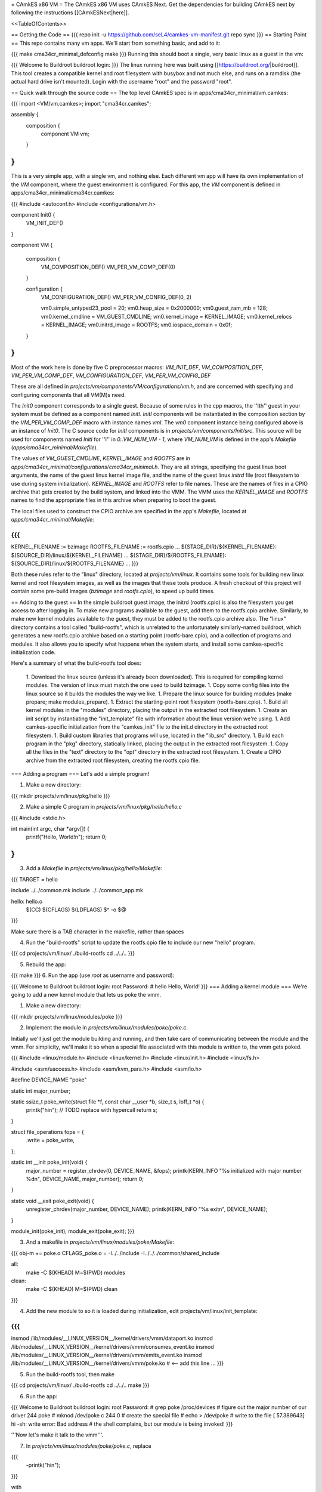 = CAmkES x86 VM =
The CAmkES x86 VM uses CAmkES Next. Get the dependencies for building CAmkES next by following the instructions [[CAmkESNext|here]].

<<TableOfContents>>

== Getting the Code ==
{{{
repo init -u https://github.com/seL4/camkes-vm-manifest.git
repo sync
}}}
== Starting Point ==
This repo contains many vm apps. We'll start from something basic, and add to it:

{{{
make cma34cr_minimal_defconfig
make
}}}
Running this should boot a single, very basic linux as a guest in the vm:

{{{
Welcome to Buildroot
buildroot login:
}}}
The linux running here was built using [[https://buildroot.org/|buildroot]]. This tool creates a compatible kernel and root filesystem with busybox and not much else, and runs on a ramdisk (the actual hard drive isn't mounted). Login with the username "root" and the password "root".

== Quick walk through the source code ==
The top level CAmkES spec is in apps/cma34cr_minimal/vm.camkes:

{{{
import <VM/vm.camkes>;
import "cma34cr.camkes";

assembly {
    composition {
        component VM vm;
    }
}
}}}
This is a very simple app, with a single vm, and nothing else. Each different vm app will have its own implementation of the `VM` component, where the guest environment is configured. For this app, the `VM` component is defined in apps/cma34cr_minimal/cma34cr.camkes:

{{{
#include <autoconf.h>
#include <configurations/vm.h>

component Init0 {
    VM_INIT_DEF()
}

component VM {

    composition {
        VM_COMPOSITION_DEF()
        VM_PER_VM_COMP_DEF(0)
    }

    configuration {
        VM_CONFIGURATION_DEF()
        VM_PER_VM_CONFIG_DEF(0, 2)

        vm0.simple_untyped23_pool = 20; 
        vm0.heap_size = 0x2000000;
        vm0.guest_ram_mb = 128;
        vm0.kernel_cmdline = VM_GUEST_CMDLINE;
        vm0.kernel_image = KERNEL_IMAGE;
        vm0.kernel_relocs = KERNEL_IMAGE;
        vm0.initrd_image = ROOTFS;
        vm0.iospace_domain = 0x0f;
    }
}
}}}
Most of the work here is done by five C preprocessor macros: `VM_INIT_DEF`, `VM_COMPOSITION_DEF`, `VM_PER_VM_COMP_DEF`, `VM_CONFIGURATION_DEF`, `VM_PER_VM_CONFIG_DEF`

These are all defined in `projects/vm/components/VM/configurations/vm.h`, and are concerned with specifying and configuring components that all VM(M)s need.

The `Init0` component corresponds to a single guest. Because of some rules in the cpp macros, the ''Ith'' guest in your system must be defined as a component named `InitI`. `InitI` components will be instantiated in the composition section by the `VM_PER_VM_COMP_DEF` macro with instance names `vmI`. The `vm0` component instance being configured above is an instance of `Init0`. The C source code for `InitI` components is in `projects/vm/components/Init/src`. This source will be used for components named `InitI` for ''I'' in `0..VM_NUM_VM - 1`, where `VM_NUM_VM` is defined in the app's `Makefile` (`apps/cma34cr_minimal/Makefile`).

The values of `VM_GUEST_CMDLINE`, `KERNEL_IMAGE` and `ROOTFS` are in `apps/cma34cr_minimal/configurations/cma34cr_minimal.h`. They are all strings, specifying the guest linux boot arguments, the name of the guest linux kernel image file, and the name of the guest linux `initrd` file (root filesystem to use during system initialization). `KERNEL_IMAGE` and `ROOTFS` refer to file names. These are the names of files in a CPIO archive that gets created by the build system, and linked into the VMM. The VMM uses the `KERNEL_IMAGE` and `ROOTFS` names to find the appropriate files in this archive when preparing to boot the guest.

The local files used to construct the CPIO archive are specified in the app's `Makefile`, located at `apps/cma34cr_minimal/Makefile`:

{{{
...
KERNEL_FILENAME := bzimage
ROOTFS_FILENAME := rootfs.cpio
...
${STAGE_DIR}/${KERNEL_FILENAME}: $(SOURCE_DIR)/linux/${KERNEL_FILENAME}
...
${STAGE_DIR}/${ROOTFS_FILENAME}: ${SOURCE_DIR}/linux/${ROOTFS_FILENAME}
...
}}}

Both these rules refer to the "linux" directory, located at `projects/vm/linux`. It contains some tools for building new linux kernel and root filesystem images, as well as the images that these tools produce. A fresh checkout of this project will contain some pre-build images (`bzimage` and `rootfs.cpio`), to speed up build times.

== Adding to the guest ==
In the simple buildroot guest image, the initrd (rootfs.cpio) is also the filesystem you get access to after logging in. To make new programs available to the guest, add them to the rootfs.cpio archive. Similarly, to make new kernel modules available to the guest, they must be added to the rootfs.cpio archive also. The "linux" directory contains a tool called "build-rootfs", which is unrelated to the unfortunately similarly-named buildroot, which generates a new rootfs.cpio archive based on a starting point (rootfs-bare.cpio), and a collection of programs and modules. It also allows you to specify what happens when the system starts, and install some camkes-specific initialization code.

Here's a summary of what the build-rootfs tool does:

 1. Download the linux source (unless it's already been downloaded). This is required for compiling kernel modules. The version of linux must match the one used to build bzimage.
 1. Copy some config files into the linux source so it builds the modules the way we like.
 1. Prepare the linux source for building modules (make prepare; make modules_prepare).
 1. Extract the starting-point root filesystem (rootfs-bare.cpio).
 1. Build all kernel modules in the "modules" directory, placing the output in the extracted root filesystem.
 1. Create an init script by instantiating the "init_template" file with information about the linux version we're using.
 1. Add camkes-specific initialization from the "camkes_init" file to the init.d directory in the extracted root filesystem.
 1. Build custom libraries that programs will use, located in the "lib_src" directory.
 1. Build each program in the "pkg" directory, statically linked, placing the output in the extracted root filesystem.
 1. Copy all the files in the "text" directory to the "opt" directory in the extracted root filesystem.
 1. Create a CPIO archive from the extracted root filesystem, creating the rootfs.cpio file.

=== Adding a program ===
Let's add a simple program!

1. Make a new directory:

{{{
mkdir projects/vm/linux/pkg/hello
}}}

2. Make a simple C program in `projects/vm/linux/pkg/hello/hello.c`

{{{
#include <stdio.h>

int main(int argc, char *argv[]) {
    printf("Hello, World!\n");
    return 0;
}
}}}

3. Add a `Makefile` in `projects/vm/linux/pkg/hello/Makefile`:

{{{
TARGET = hello

include ../../common.mk
include ../../common_app.mk

hello: hello.o
    $(CC) $(CFLAGS) $(LDFLAGS) $^ -o $@
}}}

Make sure there is a TAB character in the makefile, rather than spaces

4. Run the "build-rootfs" script to update the rootfs.cpio file to include our new "hello" program.

{{{
cd projects/vm/linux/
./build-rootfs
cd ../../..
}}}

5. Rebuild the app:

{{{
make
}}}
6. Run the app (use `root` as username and password):

{{{
Welcome to Buildroot
buildroot login: root
Password:
# hello
Hello, World!
}}}
=== Adding a kernel module ===
We're going to add a new kernel module that lets us poke the vmm.

1. Make a new directory:

{{{
mkdir projects/vm/linux/modules/poke
}}}


2. Implement the module in `projects/vm/linux/modules/poke/poke.c`. 

Initially we'll just get the module building and running, and then take care of communicating between the module and the vmm. For simplicity, we'll make it so when a special file associated with this module is written to, the vmm gets poked.

{{{
#include <linux/module.h>
#include <linux/kernel.h>
#include <linux/init.h>
#include <linux/fs.h>

#include <asm/uaccess.h>
#include <asm/kvm_para.h>
#include <asm/io.h>

#define DEVICE_NAME "poke"

static int major_number;

static ssize_t poke_write(struct file *f, const char __user *b, size_t s, loff_t *o) {
    printk("hi\n");  // TODO replace with hypercall
    return s;
}

struct file_operations fops = {
    .write = poke_write,
};

static int __init poke_init(void) {
    major_number = register_chrdev(0, DEVICE_NAME, &fops);
    printk(KERN_INFO "%s initialized with major number %d\n", DEVICE_NAME, major_number);
    return 0;
}

static void __exit poke_exit(void) {
    unregister_chrdev(major_number, DEVICE_NAME);
    printk(KERN_INFO "%s exit\n", DEVICE_NAME);
}

module_init(poke_init);
module_exit(poke_exit);
}}}

3. And a makefile in `projects/vm/linux/modules/poke/Makefile`:

{{{
obj-m += poke.o
CFLAGS_poke.o = -I../../include -I../../../common/shared_include

all:
    make -C $(KHEAD) M=$(PWD) modules

clean:
    make -C $(KHEAD) M=$(PWD) clean
}}}

4. Add the new module to so it is loaded during initialization, edit projects/vm/linux/init_template:

{{{
...
insmod /lib/modules/__LINUX_VERSION__/kernel/drivers/vmm/dataport.ko
insmod /lib/modules/__LINUX_VERSION__/kernel/drivers/vmm/consumes_event.ko
insmod /lib/modules/__LINUX_VERSION__/kernel/drivers/vmm/emits_event.ko
insmod /lib/modules/__LINUX_VERSION__/kernel/drivers/vmm/poke.ko            # <-- add this line
...
}}}

5. Run the build-rootfs tool, then make 

{{{
cd projects/vm/linux/
./build-rootfs
cd ../../..
make 
}}}

6. Run the app:

{{{
Welcome to Buildroot
buildroot login: root
Password:
# grep poke /proc/devices         # figure out the major number of our driver
244 poke
# mknod /dev/poke c 244 0         # create the special file
# echo > /dev/poke                # write to the file
[   57.389643] hi
-sh: write error: Bad address     # the shell complains, but our module is being invoked!
}}}

'''Now let's make it talk to the vmm'''.

7. In `projects/vm/linux/modules/poke/poke.c`, replace

{{{
    -printk("hi\n");
}}}

with

{{{
    kvm_hypercall1(4, 0);
}}}

The choice of 4 is because 0..3 are taken by other hypercalls.

8. Now register a handler for this hypercall in `projects/vm/components/Init/src/main.c`: 

Add a new function at the top of the file:

{{{
static int poke_handler(vmm_vcpu_t *vcpu) {
    printf("POKE!!!\n");
    return 0;
}
}}}

In the function `main_continued` register `poke_handler`:

{{{
    reg_new_handler(&vmm, poke_handler, 4); // <--- added

    /* Now go run the event loop */
    vmm_run(&vmm);
}}}

9. Finally re-run build-rootfs, make, and run:

{{{
Welcome to Buildroot
buildroot login: root
Password:
# mknod /dev/poke c 244 0
# echo > /dev/poke
POKE!!!
}}}

== Cross VM Connectors ==

It's possible to connect processes in the guest linux to regular CAmkES components. This is done with the addition of 3 kernel modules to the guest linux, that allow device files to be created that correspond to CAmkES connections. Depending on the type of connection, there are some file operations defined for these files that can be used to communicate with the other end of the connection.

The kernel modules are included in the root filesystem by default:
 * dataport: facilitates setting up shared memory between the guest and CAmkES components
 * consumes_event: allows a process in the guest to wait or poll for an event sent by a CAmkES component
 * emits_event: allows a process to emit an event to a CAmkES component

There is a library in projects/vm/linux/lib_src/camkes containing some linux syscall wrappers, and some utility programs in projects/vm/linux/pkg/{dataport,consumes_event,emits_event} which initialize and interact with cross vm connections.

=== Implementation Details ===

==== Dataports ====

In order for linux to use a dataport, it must first be initialized. To initialize a dataport, a linux process makes a particular `ioctl` call on the file associated with the dataport, specifying the page-aligned size of the dataport. The dataport kernel module then allocates a page-aligned buffer of the appropriate size, and makes a hypercall to the VMM, passing it the guest physical address of this buffer, along with the id of the dataport, determined by the file on which ioctl was called. The VMM then modifies the guest's address space, updating the mappings from the specified gpaddr to point to the physical memory backing the dataport seen by the other end of the connection. This results in a region of shared memory existing between a camkes component and the guest. Linux processes can then map this memory into their own address space by calling `mmap` on the file associated with the dataport.

==== Emitting Events ====

A guest process emits an event by making `ioctl` call on the file associated with the event interface. This results in the emits_event kernel module making a hypercall to the VMM, passing it the id of the event interface determined by the file being ioctl'd. The VMM then emits the real event (which doesn't block - events are notifications), and then immediately resumes the guest running.

==== Consuming Events ====

Consuming events is complicated because we'd like for a process in the guest to be able to block, waiting for an event, without blocking the entire VM. A linux process can wait or poll for an event by calling poll on the file associated with that event, using the timeout argument to specify whether or not it should block. The event it polls for is POLLIN. When the VMM receives an event destined for the guest, it places the event id in some memory shared between the VMM and the consumes_event kernel module, and then injects an interrupt into the guest. The consumes_event kernel module is registered to handle this interrupt, which reads the event id from shared memory, and wakes a thread blocked on the corresponding event file. If no threads are blocked on the file, some state is set in the module such that the next time a process waits on that file, it returns immediately and clears the state, mimicking the behaviour of notifications.

=== Using Cross VM Connections ===

We'll create a program that runs in the guest, and prints a string by sending it to a CAmkES component. The guest program will write a string to a shared buffer between itself and a CAmkES component. When its ready for the string to be printed, it will emit an event, received by the CAmkES component. The CAmkES component will print the string, then send an event to the guest process so the guest knows it's safe to send a new string.

We'll start on the CAmkES side. Edit apps/cma34cr_minimal/cma34cr.camkes, adding the following interfaces to the Init0 component definition:
{{{
component Init0 {
    VM_INIT_DEF()

    // Add the following four lines:
    dataport Buf(4096) print_data;
    emits DoPrint do_print;
    consumes DonePrinting done_printing;
    has mutex cross_vm_event_mutex;
}
}}}

These interfaces will eventually be made visible to processes running in the guest linux. The mutex is used to protect access to shared state between the VMM and guest.

Now, we'll define the print server component. Add the following to apps/cma34cr_minimal/cma34cr.camkes:
{{{                     
component PrintServer {
    control;
    dataport Buf(4096) data;
    consumes DoPrint do_print;
    emits DonePrinting done_printing;
}
}}}

We'll get around to actually implementing this soon. First, let's instantiate the print server and connect it to the VMM. Add the following to the composition section in apps/cma34cr_minimal/cma34cr.camkes:
{{{
component VM {

    composition {
        VM_COMPOSITION_DEF()
        VM_PER_VM_COMP_DEF(0)

        // Add the following component and connections:
        component PrintServer print_server;
        connection seL4Notification conn_do_print(from vm0.do_print,
                                                 to print_server.do_print);
        connection seL4Notification conn_done_printing(from print_server.done_printing,
                                                      to vm0.done_printing);

        connection seL4SharedDataWithCaps conn_data(from print_server.data,
                                                    to vm0.data);
    }
...
}}}

The only thing unusual about that was the seL4SharedDataWithCaps connector. This is a dataport connector much like seL4SharedData. The only difference is that the "to" side of the connection gets access to the caps to the frames backing the dataport. This is necessary from cross vm dataports, as the VMM must be able to establish shared memory at runtime, by inserting new mappings into the guest's address space, which requires caps to the physical memory being mapped in.

Interfaces connected with seL4SharedDataWithCaps must be configured with an integer specifying the id of the dataport, and the size of the dataport. Add the following to the configuration section in apps/cma34cr_minimal/cma34cr.camkes:
{{{
    configuration {
        VM_CONFIGURATION_DEF()
        VM_PER_VM_CONFIG_DEF(0, 2)

        vm0.simple_untyped24_pool = 12;
        vm0.heap_size = 0x10000;
        vm0.guest_ram_mb = 128;
        vm0.kernel_cmdline = VM_GUEST_CMDLINE;
        vm0.kernel_image = KERNEL_IMAGE;
        vm0.kernel_relocs = KERNEL_IMAGE;
        vm0.initrd_image = ROOTFS;
        vm0.iospace_domain = 0x0f;

        // Add the following 2 lines:
        vm0.data_id = 1; // ids must be contiguous, starting from 1
        vm0.data_size = 4096;
    }
}}}

Now let's implement our print server. Create a file apps/cma34cr_minimal/print_server.c:
{{{
#include <camkes.h>
#include <stdio.h>

int run(void) {

    while (1) {
        do_print_wait();

        printf("%s\n", (char*)data);

        done_printing_emit();
    }

    return 0;
}
}}}

This component loops forever, waiting for an event, printing a string from shared memory, then emitting an event. It assumes that the shared buffer will contain a valid, null-terminated c string. Obviously this is risky, but will serve for our example here.

We need to create another c file that tells the VMM about our cross vm connections. This file must define 3 functions which initialize each type of cross vm interface:
 * cross_vm_dataports_init
 * cross_vm_emits_events_init
 * cross_vm_consumes_events_init

Create a file apps/cma34cr_minimal/cross_vm.c:
{{{
#include <sel4/sel4.h>
#include <camkes.h>
#include <camkes_mutex.h>
#include <camkes_consumes_event.h>
#include <camkes_emits_event.h>
#include <dataport_caps.h>
#include <cross_vm_consumes_event.h>
#include <cross_vm_emits_event.h>
#include <cross_vm_dataport.h>
#include <vmm/vmm.h>
#include <vspace/vspace.h>

// this is defined in the dataport's glue code
extern dataport_caps_handle_t data_handle;

// Array of dataport handles at positions corresponding to handle ids from spec
static dataport_caps_handle_t *dataports[] = {
    NULL, // entry 0 is NULL so ids correspond with indices
    &data_handle,
};
    
// Array of consumed event callbacks and ids
static camkes_consumes_event_t consumed_events[] = {
    { .id = 1, .reg_callback = done_printing_reg_callback },
};
    
// Array of emitted event emit functions
static camkes_emit_fn emitted_events[] = {
    NULL,   // entry 0 is NULL so ids correspond with indices
    do_print_emit,
};
    
// mutex to protect shared event context
static camkes_mutex_t cross_vm_event_mutex = (camkes_mutex_t) {
    .lock = cross_vm_event_mutex_lock,
    .unlock = cross_vm_event_mutex_unlock,
};  

int cross_vm_dataports_init(vmm_t *vmm) {
    return cross_vm_dataports_init_common(vmm, dataports, sizeof(dataports)/sizeof(dataports[0]));
}   
            
int cross_vm_emits_events_init(vmm_t *vmm) {
    return cross_vm_emits_events_init_common(vmm, emitted_events,
            sizeof(emitted_events)/sizeof(emitted_events[0]));
}   
            
int cross_vm_consumes_events_init(vmm_t *vmm, vspace_t *vspace, seL4_Word irq_badge) {
    return cross_vm_consumes_events_init_common(vmm, vspace, &cross_vm_event_mutex,
            consumed_events, sizeof(consumed_events)/sizeof(consumed_events[0]), irq_badge);
}
}}}

To make this build, we need to symlink the common source directory for the camkes vm into the app's directory:
{{{
ln -s ../../common apps/cma34cr_minimal
}}}

And make the following change to apps/cma34cr_minimal/Makefile:
{{{
...
include PCIConfigIO/PCIConfigIO.mk
include FileServer/FileServer.mk
include Init/Init.mk

# Add the following:
Init0_CFILES += $(wildcard $(SOURCE_DIR)/cross_vm.c) \
                $(wildcard $(SOURCE_DIR)/common/src/*.c)
Init0_HFILES += $(wildcard $(SOURCE_DIR)/common/include/*.h) \
                $(wildcard $(SOURCE_DIR)/common/shared_include/cross_vm_shared/*.h)

PrintServer_CFILES += $(SOURCE_DIR)/print_server.c
...
}}}

The app should now build when you run "make", but we're not done yet. No we'll make these interfaces available to the guest linux. Edit projects/vm/linux/camkes_init. It's a shell script that is executed as linux is initialized. Currently it should look like:
{{{
#!/bin/sh
# Initialises linux-side of cross vm connections.

# Dataport sizes must match those in the camkes spec.
# For each argument to dataport_init, the nth pair
# corresponds to the dataport with id n.
dataport_init /dev/camkes_reverse_src 8192 /dev/camkes_reverse_dest 8192

# The nth argument to event_init corresponds to the
# event with id n according to the camkes vmm.
consumes_event_init /dev/camkes_reverse_done
emits_event_init /dev/camkes_reverse_ready
}}}

This sets up some interfaces used for a simple demo. Delete all that, and add the following:
{{{
#!/bin/sh
# Initialises linux-side of cross vm connections.

# Dataport sizes must match those in the camkes spec.
# For each argument to dataport_init, the nth pair
# corresponds to the dataport with id n.
dataport_init /dev/camkes_data 4096
                  
# The nth argument to event_init corresponds to the
# event with id n according to the camkes vmm.
consumes_event_init /dev/camkes_done_printing
emits_event_init /dev/camkes_do_print
}}}

Each of these commands creates device nodes associated with a particular linux kernel module supporting cross vm communication. Each command takes a list of device nodes to create, which must correpond to the ids assigned to interfaces in the cma34cr.camkes and cross_vm.c. The dataport_init command must also be passed the size of each dataport.

These changes will cause device nodes to be created which correspond to the interfaces we added to the VMM component.

Now let's make an app that uses these nodes to communicate with the print server. As before, create a new directory in pkg:
{{{
mkdir projects/vm/linux/pkg/print_client
}}}

Create projects/vm/linux/pkg/print_client/print_client.c:
{{{
#include <string.h>
#include <assert.h>

#include <sys/types.h>
#include <sys/stat.h>
#include <sys/mman.h>
#include <fcntl.h>

#include "dataport.h"
#include "consumes_event.h"
#include "emits_event.h"

int main(int argc, char *argv[]) {

    int data_fd = open("/dev/camkes_data", O_RDWR);
    assert(data_fd >= 0); 

    int do_print_fd = open("/dev/camkes_do_print", O_RDWR);
    assert(do_print_fd >= 0); 

    int done_printing_fd = open("/dev/camkes_done_printing", O_RDWR);
    assert(done_printing_fd >= 0); 

    char *data = (char*)dataport_mmap(data_fd);
    assert(data != MAP_FAILED);

    ssize_t dataport_size = dataport_get_size(data_fd);
    assert(dataport_size > 0); 

    for (int i = 1; i < argc; i++) {
        strncpy(data, argv[i], dataport_size);
        emits_event_emit(do_print_fd);
        consumes_event_wait(done_printing_fd);
    }   

    close(data_fd);
    close(do_print_fd);
    close(done_printing_fd);

    return 0;
}
}}}

This program prints each of its arguments on a separate line, by sending each argument to the print server one at a time.

Create projects/vm/linux/pkg/print_client/Makefile:
{{{
TARGET = print_client

include ../../common.mk
include ../../common_app.mk

print_client: print_client.o
    $(CC) $(CFLAGS) $(LDFLAGS) $^ -lcamkes -o $@
}}}

Now, run build-rootfs, and make, and run!
{{{
...
Creating dataport node /dev/camkes_data
Allocating 4096 bytes for /dev/camkes_data
Creating consuming event node /dev/camkes_done_printing
Creating emitting event node /dev/camkes_do_print

Welcome to Buildroot
buildroot login: root
Password:
# print_client hello world
[   12.730073] dataport received mmap for minor 1
hello
world
}}}

== Booting from hard drive ==

So far we've only run a tiny linux on a ram disk. What if we want to run Ubuntu booting off a hard drive? This section will explain the changes we need to make to our VM app to allow it to boot into a Ubuntu environment installed on the hard drive. Thus far these examples should have been compatible with most modern x86 machines. The rest of this tutorial will focus on a particular machine: [[https://www.rtd.com/PC104/CM/CMA34CR/CMA34CR.htm|the cma34cr single board computer]]

The first step is to install ubuntu natively on the cma34cr. It's currently required that guests of the camkes vm run in 32-bit mode, so install 32-bit ubuntu. These examples will use ubuntu-16.04.

The plan will be to give the guest passthrough access to the hard drive, and use a ubuntu initrd as our initial root filesystem, replacing the buildroot one used thus far. We'll use the same kernel image as before, as our vm requires that PAE be turned off, and it's on by default in the ubuntu kernel.

=== Getting the initrd image ===

We need to generate a root filesystem image suitable for ubuntu. Ubuntu ships with a tool called mkinitramfs which generates root filesystem images. Let's use it to generate a root filesystem image compatible with the linux kernel we'll be using. Boot ubuntu natively on the cma34cr and run the following command:
{{{
$ mkinitramfs -o rootfs.cpio 4.8.16
WARNING: missing /lib/modules/4.8.16
Ensure all necessary drivers are built into the linux image!
depmod: ERROR: could not open directory /lib/modules/4.8.16: No such file or directory
depmod: FATAL: could not search modules: No such file or directory
depmod: WARNING: could not open /var/tmp/mkinitramfs_H9SRHb/lib/modules/4.8.16/modules.order: No such file or directory
depmod: WARNING: could not open /var/tmp/mkinitramfs_H9SRHb/lib/modules/4.8.16/modules.builtin: No such file or directory
}}}

The kernel we'll be using has all the necessary drivers built in, so feel free to ignore those warnings and errors. You should now have a file called rootfs.cpio on the cma34cr. Transfer that file to your dev machine, and put it in apps/cma34cr_minimal. Now we need to tell the build system to take that rootfs image rather than the default buildroot one. Edit apps/cma34cr_minimal/Makefile. Change this line:
{{{
${STAGE_DIR}/${ROOTFS_FILENAME}: ${SOURCE_DIR}/linux/${ROOTFS_FILENAME}
}}}
to
{{{
${STAGE_DIR}/${ROOTFS_FILENAME}: ${SOURCE_DIR}/${ROOTFS_FILENAME}
}}}

Since we'll be using a real hard drive, we need to change the boot command line we give to the guest linux. Open apps/cma34cr_minimal/configurations/cma34cr_minimal.h, and change the definition of `VM_GUEST_CMDLINE` to:
{{{
#define VM_GUEST_CMDLINE "earlyprintk=ttyS0,115200 console=ttyS0,115200 i8042.nokbd=y i8042.nomux=y i8042.noaux=y io_delay=udelay noisapnp pci=nomsi debug root=/dev/sda1 rdinit=/init 2"
}}}

Try building and running after this change:
{{{
BusyBox v1.22.1 (Ubuntu 1:1.22.0-15ubuntu1) built-in shell (ash)
Enter 'help' for a list of built-in commands.

(initramfs)
}}}

You should get dropped into a shell inside the root filesystem. You can run commands from here:
{{{
(initramfs) pwd
/
(initramfs) ls
dev      run      init     scripts  var      usr      sys      tmp
root     sbin     etc      bin      lib      conf     proc
}}}

If you look inside /dev, you'll notice the lack of sda device. Linux can't find the hard drive because we haven't passed it through yet. Let's do that now!

We're going to give the guest passthrough access to the sata controller. The sata controller will be in one of two modes: AHCI or IDE. The mode can be set when configuring BIOS. By default it should be AHCI. The next part has some minor differences depending on the mode. I'll show both. Open apps/cma34cr_minimal/cma34cr.camkes and add the following to the configuration section:

For AHCI:

{{{
    configuration {
        ...

        vm0_config.pci_devices_iospace = 1;


        vm0_config.ioports = [
            {"start":0x4088, "end":0x4090, "pci_device":0x1f, "name":"SATA"},
            {"start":0x4094, "end":0x4098, "pci_device":0x1f, "name":"SATA"},
            {"start":0x4080, "end":0x4088, "pci_device":0x1f, "name":"SATA"},
            {"start":0x4060, "end":0x4080, "pci_device":0x1f, "name":"SATA"},
        ];
        
        vm0_config.pci_devices = [ 
            {   
                "name":"SATA",
                "bus":0,
                "dev":0x1f,
                "fun":2,
                "irq":"SATA",
                "memory":[
                    {"paddr":0xc0713000, "size":0x800, "page_bits":12},
                ],
            },  
        ];

        vm0_config.irqs = [ 
            {"name":"SATA", "source":19, "level_trig":1, "active_low":1, "dest":11},
        ];
    }
}}}

For IDE:

{{{
    configuration {
        ...

        vm0_config.pci_devices_iospace = 1

        vm0_config.ioports = [ 
            {"start":0x4080, "end":0x4090, "pci_device":0x1f, "name":"SATA"},
            {"start":0x4090, "end":0x40a0, "pci_device":0x1f, "name":"SATA"},
            {"start":0x40b0, "end":0x40b8, "pci_device":0x1f, "name":"SATA"},
            {"start":0x40b8, "end":0x40c0, "pci_device":0x1f, "name":"SATA"},
            {"start":0x40c8, "end":0x40cc, "pci_device":0x1f, "name":"SATA"},
            {"start":0x40cc, "end":0x40d0, "pci_device":0x1f, "name":"SATA"},
        ];  

        vm0_config.pci_devices = [ 
            {   
                "name":"SATA",
                "bus":0,
                "dev":0x1f,
                "fun":2,
                "irq":"SATA",
                "memory":[],
            },  
        ];  

        vm0_config.irqs = [ 
            {"name":"SATA", "source":19, "level_trig":1, "active_low":1, "dest":11},
        ];
    }
}}}


Now rebuild and run:
{{{
Ubuntu 16.04.1 LTS ertos-CMA34CR ttyS0

ertos-CMA34CR login: 
}}}

You should be able to log in and use the system largely as normal.

== Passthrough Ethernet ==

The ethernet device is not accessible to the guest:
{{{
$ ip addr
1: lo: <LOOPBACK,UP,LOWER_UP> mtu 65536 qdisc noqueue state UNKNOWN group default qlen 1
    link/loopback 00:00:00:00:00:00 brd 00:00:00:00:00:00
    inet 127.0.0.1/8 scope host lo
       valid_lft forever preferred_lft forever
    inet6 ::1/128 scope host 
       valid_lft forever preferred_lft forever
2: sit0@NONE: <NOARP> mtu 1480 qdisc noop state DOWN group default qlen 1
    link/sit 0.0.0.0 brd 0.0.0.0
}}}

An easy way to give the guest network access is to give it passthrough access to the ethernet controller. This is done much in the same way as enabling passthrough access to the sata controller. In the configuration section in apps/cma34cr_minimal/cma34cr.camkes, add to the list of io ports, pci devices and irqs to pass through:
{{{
        vm0_config.ioports = [
            {"start":0x4080, "end":0x4090, "pci_device":0x1f, "name":"SATA"},
            {"start":0x4090, "end":0x40a0, "pci_device":0x1f, "name":"SATA"},
            {"start":0x40b0, "end":0x40b8, "pci_device":0x1f, "name":"SATA"},
            {"start":0x40b8, "end":0x40c0, "pci_device":0x1f, "name":"SATA"},
            {"start":0x40c8, "end":0x40cc, "pci_device":0x1f, "name":"SATA"},
            {"start":0x40cc, "end":0x40d0, "pci_device":0x1f, "name":"SATA"},
            {"start":0x3000, "end":0x3020, "pci_device":0, "name":"Ethernet5"}, // <--- Add this entry
        ];

        vm0_config.pci_devices = [
            {   
                "name":"SATA",
                "bus":0,
                "dev":0x1f,
                "fun":2,
                "irq":"SATA",
                "memory":[],
            },

            // Add this entry:
            {
                "name":"Ethernet5",
                "bus":5,
                "dev":0,
                "fun":0,
                "irq":"Ethernet5",
                "memory":[
                    {"paddr":0xc0500000, "size":0x20000, "page_bits":12},
                    {"paddr":0xc0520000, "size":0x4000, "page_bits":12},
                ],
            },
        ];

        vm0_config.irqs = [
            {"name":"SATA", "source":19, "level_trig":1, "active_low":1, "dest":11},
            {"name":"Ethernet5", "source":0x11, "level_trig":1, "active_low":1, "dest":10}, // <--- Add this entry
        ];
}}}

You should have added a new entry to each of the three lists that describe passthrough devices. Building and running:
{{{
$ ip addr
1: lo: <LOOPBACK,UP,LOWER_UP> mtu 65536 qdisc noqueue state UNKNOWN group default qlen 1
    link/loopback 00:00:00:00:00:00 brd 00:00:00:00:00:00
    inet 127.0.0.1/8 scope host lo
       valid_lft forever preferred_lft forever
    inet6 ::1/128 scope host 
       valid_lft forever preferred_lft forever
2: enp0s2: <BROADCAST,MULTICAST,UP,LOWER_UP> mtu 1500 qdisc pfifo_fast state UP group default qlen 1000
    link/ether 00:d0:81:09:0c:7d brd ff:ff:ff:ff:ff:ff
    inet 10.13.1.87/23 brd 10.13.1.255 scope global dynamic enp0s2
       valid_lft 14378sec preferred_lft 14378sec
    inet6 2402:1800:4000:1:90b3:f9d:ae22:33b7/64 scope global temporary dynamic 
       valid_lft 86390sec preferred_lft 14390sec
    inet6 2402:1800:4000:1:aa67:5925:2cbc:928f/64 scope global mngtmpaddr noprefixroute dynamic 
       valid_lft 86390sec preferred_lft 14390sec
    inet6 fe80::cc47:129d:bdff:a2da/64 scope link 
       valid_lft forever preferred_lft forever
3: sit0@NONE: <NOARP> mtu 1480 qdisc noop state DOWN group default qlen 1
    link/sit 0.0.0.0 brd 0.0.0.0
$ ping google.com
PING google.com (172.217.25.142) 56(84) bytes of data.
64 bytes from syd15s03-in-f14.1e100.net (172.217.25.142): icmp_seq=1 ttl=51 time=2.17 ms
64 bytes from syd15s03-in-f14.1e100.net (172.217.25.142): icmp_seq=2 ttl=51 time=1.95 ms
64 bytes from syd15s03-in-f14.1e100.net (172.217.25.142): icmp_seq=3 ttl=51 time=1.99 ms
64 bytes from syd15s03-in-f14.1e100.net (172.217.25.142): icmp_seq=4 ttl=51 time=2.20 ms
}}}

== Figuring out information about PCI devices ==

To add a new passthrough device, or access a pci device in general, we need to know which io ports it uses, which interrupts it's associated with, and the physical addresses of any memory-mapped io regions it uses. The easiest way to find this information is to boot linux natively, and run the command `lspci -vv`.
